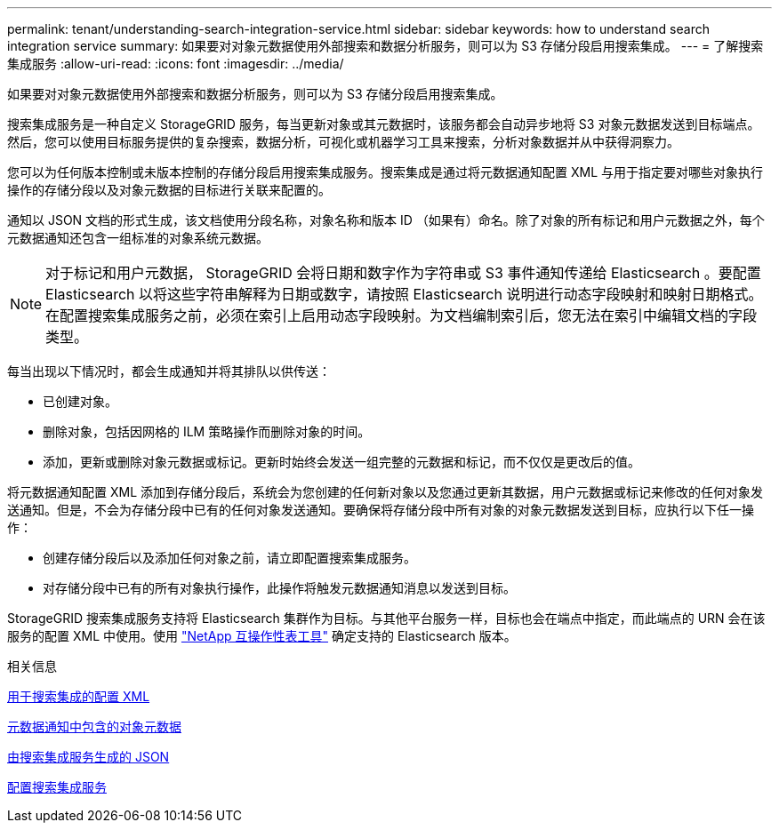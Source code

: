 ---
permalink: tenant/understanding-search-integration-service.html 
sidebar: sidebar 
keywords: how to understand search integration service 
summary: 如果要对对象元数据使用外部搜索和数据分析服务，则可以为 S3 存储分段启用搜索集成。 
---
= 了解搜索集成服务
:allow-uri-read: 
:icons: font
:imagesdir: ../media/


[role="lead"]
如果要对对象元数据使用外部搜索和数据分析服务，则可以为 S3 存储分段启用搜索集成。

搜索集成服务是一种自定义 StorageGRID 服务，每当更新对象或其元数据时，该服务都会自动异步地将 S3 对象元数据发送到目标端点。然后，您可以使用目标服务提供的复杂搜索，数据分析，可视化或机器学习工具来搜索，分析对象数据并从中获得洞察力。

您可以为任何版本控制或未版本控制的存储分段启用搜索集成服务。搜索集成是通过将元数据通知配置 XML 与用于指定要对哪些对象执行操作的存储分段以及对象元数据的目标进行关联来配置的。

通知以 JSON 文档的形式生成，该文档使用分段名称，对象名称和版本 ID （如果有）命名。除了对象的所有标记和用户元数据之外，每个元数据通知还包含一组标准的对象系统元数据。


NOTE: 对于标记和用户元数据， StorageGRID 会将日期和数字作为字符串或 S3 事件通知传递给 Elasticsearch 。要配置 Elasticsearch 以将这些字符串解释为日期或数字，请按照 Elasticsearch 说明进行动态字段映射和映射日期格式。在配置搜索集成服务之前，必须在索引上启用动态字段映射。为文档编制索引后，您无法在索引中编辑文档的字段类型。

每当出现以下情况时，都会生成通知并将其排队以供传送：

* 已创建对象。
* 删除对象，包括因网格的 ILM 策略操作而删除对象的时间。
* 添加，更新或删除对象元数据或标记。更新时始终会发送一组完整的元数据和标记，而不仅仅是更改后的值。


将元数据通知配置 XML 添加到存储分段后，系统会为您创建的任何新对象以及您通过更新其数据，用户元数据或标记来修改的任何对象发送通知。但是，不会为存储分段中已有的任何对象发送通知。要确保将存储分段中所有对象的对象元数据发送到目标，应执行以下任一操作：

* 创建存储分段后以及添加任何对象之前，请立即配置搜索集成服务。
* 对存储分段中已有的所有对象执行操作，此操作将触发元数据通知消息以发送到目标。


StorageGRID 搜索集成服务支持将 Elasticsearch 集群作为目标。与其他平台服务一样，目标也会在端点中指定，而此端点的 URN 会在该服务的配置 XML 中使用。使用 https://mysupport.netapp.com/matrix["NetApp 互操作性表工具"^] 确定支持的 Elasticsearch 版本。

.相关信息
xref:configuration-xml-for-search-configuration.adoc[用于搜索集成的配置 XML]

xref:object-metadata-included-in-metadata-notifications.adoc[元数据通知中包含的对象元数据]

xref:json-generated-by-search-integration-service.adoc[由搜索集成服务生成的 JSON]

xref:configuring-search-integration-service.adoc[配置搜索集成服务]
